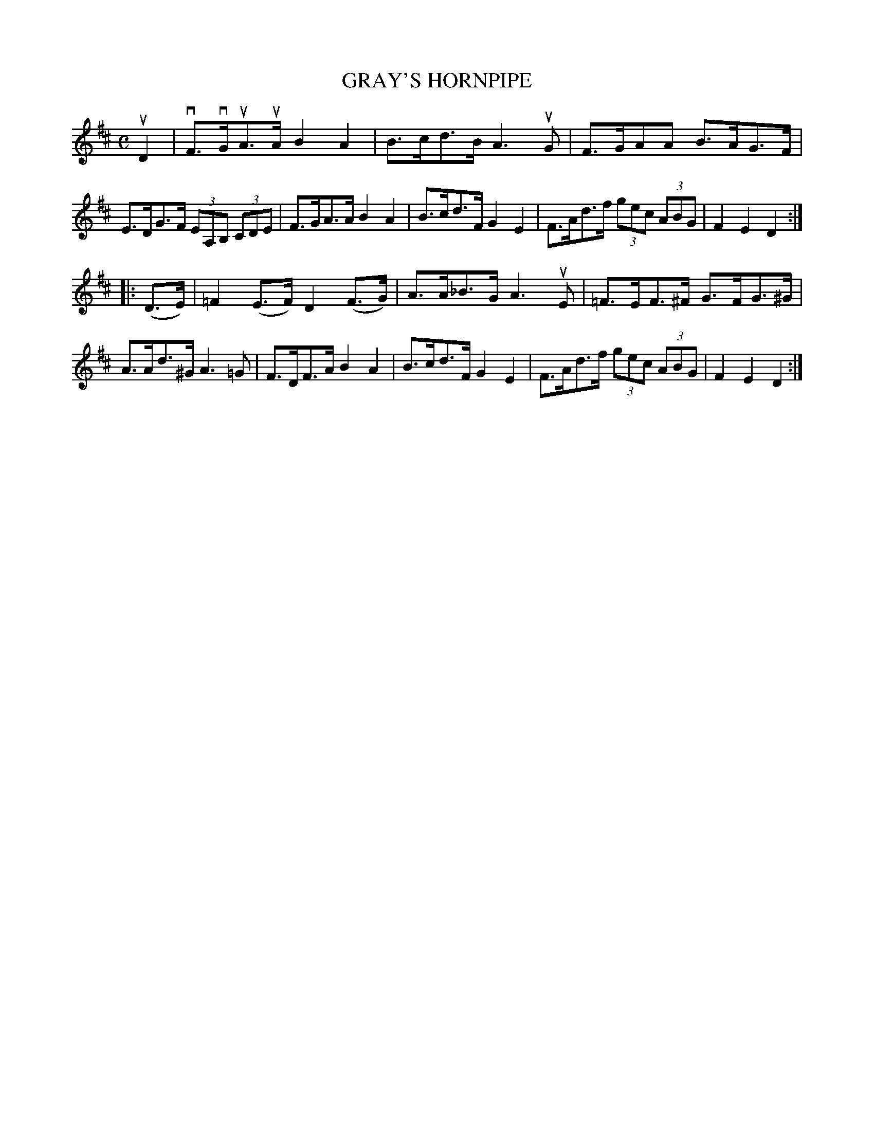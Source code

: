 X: 2324
T: GRAY'S HORNPIPE
%R: hornpipe, reel
B: James Kerr "Merry Melodies" v.2 p.36 #324
Z: 2016 John Chambers <jc:trillian.mit.edu>
M: C
L: 1/8
K: D
uD2 |\
vF>vGuA>uA B2A2 | B>cd>B A3uG |\
F>GAA B>AG>F | E>DG>F (3EA,B, (3CDE |\
F>GA>A B2A2 | B>cd>F G2E2 |\
F>Ad>f (3gec (3ABG | F2E2D2 :|
|: (D>E) |\
=F2(E>F) D2(F>G) | A>A_B>G A3uE |\
=F>EF>^F G>FG>^G | A>Ad>^G A3=G |\
F>DF>A B2A2 | B>cd>F G2E2 |\
F>Ad>f (3gec (3ABG | F2E2D2 :|
